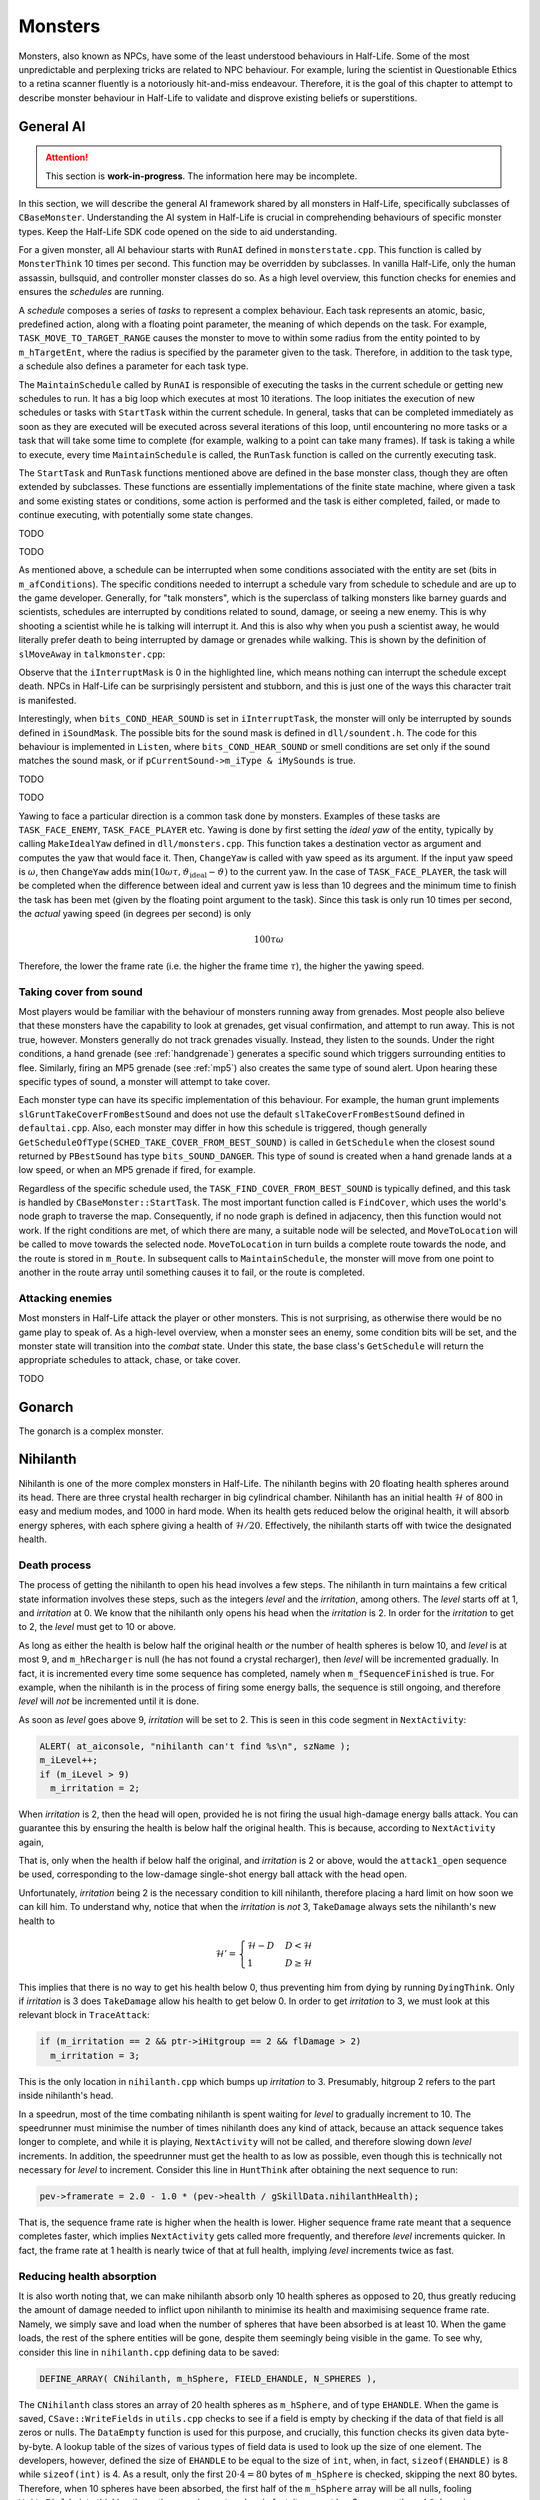 Monsters
========

Monsters, also known as NPCs, have some of the least understood behaviours in
Half-Life. Some of the most unpredictable and perplexing tricks are related to
NPC behaviour. For example, luring the scientist in Questionable Ethics to a
retina scanner fluently is a notoriously hit-and-miss endeavour. Therefore, it
is the goal of this chapter to attempt to describe monster behaviour in
Half-Life to validate and disprove existing beliefs or superstitions.

General AI
----------

.. attention:: This section is **work-in-progress**. The information here may be incomplete.

In this section, we will describe the general AI framework shared by all
monsters in Half-Life, specifically subclasses of ``CBaseMonster``.
Understanding the AI system in Half-Life is crucial in comprehending behaviours
of specific monster types. Keep the Half-Life SDK code opened on the side to aid
understanding.

For a given monster, all AI behaviour starts with ``RunAI`` defined in ``monsterstate.cpp``. This function is
called by ``MonsterThink`` 10 times per second. This function may be overridden
by subclasses. In vanilla Half-Life, only the human assassin, bullsquid, and
controller monster classes do so. As a high level overview, this function checks
for enemies and ensures the *schedules* are running.

A *schedule* composes a series of *tasks* to represent a complex behaviour. Each
task represents an atomic, basic, predefined action, along with a floating point
parameter, the meaning of which depends on the task. For example,
``TASK_MOVE_TO_TARGET_RANGE`` causes the monster to move to within some radius
from the entity pointed to by ``m_hTargetEnt``, where the radius is specified by
the parameter given to the task. Therefore, in addition to the task type, a
schedule also defines a parameter for each task type.

The ``MaintainSchedule`` called by ``RunAI`` is responsible of executing the
tasks in the current schedule or getting new schedules to run. It has a big loop
which executes at most 10 iterations. The loop initiates the execution of new
schedules or tasks with ``StartTask`` within the current schedule. In general,
tasks that can be completed immediately as soon as they are executed will be
executed across several iterations of this loop, until encountering no more
tasks or a task that will take some time to complete (for example, walking to a
point can take many frames). If task is taking a while to execute, every time
``MaintainSchedule`` is called, the ``RunTask`` function is called on the
currently executing task.

The ``StartTask`` and ``RunTask`` functions mentioned above are defined in the
base monster class, though they are often extended by subclasses. These
functions are essentially implementations of the finite state machine, where
given a task and some existing states or conditions, some action is performed
and the task is either completed, failed, or made to continue executing, with
potentially some state changes.

TODO

TODO

As mentioned above, a schedule can be interrupted when some conditions
associated with the entity are set (bits in ``m_afConditions``). The specific
conditions needed to interrupt a schedule vary from schedule to schedule and are
up to the game developer. Generally, for "talk monsters", which is the
superclass of talking monsters like barney guards and scientists, schedules are
interrupted by conditions related to sound, damage, or seeing a new enemy. This
is why shooting a scientist while he is talking will interrupt it. And this is
also why when you push a scientist away, he would literally prefer death to
being interrupted by damage or grenades while walking. This is shown by the
definition of ``slMoveAway`` in ``talkmonster.cpp``:

.. code-block:: c++
   :emphasize-lines: 6

   Schedule_t slMoveAway[] =
   {
     {
       tlMoveAway,
       ARRAYSIZE ( tlMoveAway ),
       0,
       0,
       "MoveAway"
     },
   };

Observe that the ``iInterruptMask`` is 0 in the highlighted line, which means
nothing can interrupt the schedule except death. NPCs in Half-Life can be
surprisingly persistent and stubborn, and this is just one of the ways this
character trait is manifested.

Interestingly, when ``bits_COND_HEAR_SOUND`` is set in ``iInterruptTask``, the
monster will only be interrupted by sounds defined in ``iSoundMask``. The
possible bits for the sound mask is defined in ``dll/soundent.h``. The code for
this behaviour is implemented in ``Listen``, where ``bits_COND_HEAR_SOUND`` or
smell conditions are set only if the sound matches the sound mask, or if
``pCurrentSound->m_iType & iMySounds`` is true.

TODO

TODO

.. TODO think about where to put the following paragraph, and organise it
   better! The functions are introduced in quite an ad-hoc way.

Yawing to face a particular direction is a common task done by monsters.
Examples of these tasks are ``TASK_FACE_ENEMY``, ``TASK_FACE_PLAYER`` etc.
Yawing is done by first setting the *ideal yaw* of the entity, typically by
calling ``MakeIdealYaw`` defined in ``dll/monsters.cpp``. This function takes a
destination vector as argument and computes the yaw that would face it. Then,
``ChangeYaw`` is called with yaw speed as its argument. If the input yaw speed
is :math:`\omega`, then ``ChangeYaw`` adds :math:`\min(10\omega\tau,
\vartheta_\mathrm{ideal} - \vartheta)` to the current yaw. In the case of
``TASK_FACE_PLAYER``, the task will be completed when the difference between
ideal and current yaw is less than 10 degrees and the minimum time to finish the
task has been met (given by the floating point argument to the task). Since this
task is only run 10 times per second, the *actual* yawing speed (in degrees per
second) is only

.. math:: 100\tau\omega

Therefore, the lower the frame rate (i.e. the higher the frame time
:math:`\tau`), the higher the yawing speed.

.. TODO talk about overshoot? Does this actually happen?

Taking cover from sound
~~~~~~~~~~~~~~~~~~~~~~~

Most players would be familiar with the behaviour of monsters running away from
grenades. Most people also believe that these monsters have the capability to
look at grenades, get visual confirmation, and attempt to run away. This is not
true, however. Monsters generally do not track grenades visually. Instead, they
listen to the sounds. Under the right conditions, a hand grenade (see
:ref:`handgrenade`) generates a specific sound which triggers surrounding
entities to flee. Similarly, firing an MP5 grenade (see :ref:`mp5`) also creates
the same type of sound alert. Upon hearing these specific types of sound, a
monster will attempt to take cover.

Each monster type can have its specific implementation of this behaviour. For
example, the human grunt implements ``slGruntTakeCoverFromBestSound`` and does
not use the default ``slTakeCoverFromBestSound`` defined in ``defaultai.cpp``.
Also, each monster may differ in how this schedule is triggered, though
generally ``GetScheduleOfType(SCHED_TAKE_COVER_FROM_BEST_SOUND)`` is called in
``GetSchedule`` when the closest sound returned by ``PBestSound`` has type
``bits_SOUND_DANGER``. This type of sound is created when a hand grenade lands
at a low speed, or when an MP5 grenade if fired, for example.

Regardless of the specific schedule used, the
``TASK_FIND_COVER_FROM_BEST_SOUND`` is typically defined, and this task is
handled by ``CBaseMonster::StartTask``. The most important function called is
``FindCover``, which uses the world's node graph to traverse the map.
Consequently, if no node graph is defined in adjacency, then this function would
not work. If the right conditions are met, of which there are many, a suitable
node will be selected, and ``MoveToLocation`` will be called to move towards the
selected node. ``MoveToLocation`` in turn builds a complete route towards the
node, and the route is stored in ``m_Route``. In subsequent calls to
``MaintainSchedule``, the monster will move from one point to another in the
route array until something causes it to fail, or the route is completed.

Attacking enemies
~~~~~~~~~~~~~~~~~

Most monsters in Half-Life attack the player or other monsters. This is not
surprising, as otherwise there would be no game play to speak of. As a
high-level overview, when a monster sees an enemy, some condition bits will be
set, and the monster state will transition into the *combat* state. Under this
state, the base class's ``GetSchedule`` will return the appropriate schedules to
attack, chase, or take cover.

TODO

Gonarch
-------

The gonarch is a complex monster.

.. _nihilanth:

Nihilanth
---------

Nihilanth is one of the more complex monsters in Half-Life. The nihilanth begins
with 20 floating health spheres around its head. There are three crystal health
recharger in big cylindrical chamber. Nihilanth has an initial health
:math:`\mathcal{H}` of 800 in easy and medium modes, and 1000 in hard mode. When
its health gets reduced below the original health, it will absorb energy
spheres, with each sphere giving a health of :math:`\mathcal{H} / 20`.
Effectively, the nihilanth starts off with twice the designated health.

Death process
~~~~~~~~~~~~~

The process of getting the nihilanth to open his head involves a few steps. The
nihilanth in turn maintains a few critical state information involves these
steps, such as the integers *level* and the *irritation*, among others. The
*level* starts off at 1, and *irritation* at 0. We know that the nihilanth only
opens his head when the *irritation* is 2. In order for the *irritation* to get
to 2, the *level* must get to 10 or above.

As long as either the health is below half the original health *or* the number
of health spheres is below 10, and *level* is at most 9, and ``m_hRecharger`` is
null (he has not found a crystal recharger), then *level* will be incremented
gradually. In fact, it is incremented every time some sequence has completed,
namely when ``m_fSequenceFinished`` is true. For example, when the nihilanth is
in the process of firing some energy balls, the sequence is still ongoing, and
therefore *level* will *not* be incremented until it is done.

As soon as *level* goes above 9, *irritation* will be set to 2. This is seen in
this code segment in ``NextActivity``:

.. code-block:: cpp

   ALERT( at_aiconsole, "nihilanth can't find %s\n", szName );
   m_iLevel++;
   if (m_iLevel > 9)
     m_irritation = 2;

When *irritation* is 2, then the head will open, provided he is not firing the
usual high-damage energy balls attack. You can guarantee this by ensuring the
health is below half the original health. This is because, according to
``NextActivity`` again,

.. code-block:: cpp
   :emphasize-lines: 1

   if (m_irritation >= 2 && pev->health < gSkillData.nihilanthHealth / 2.0)
   {
     pev->sequence = LookupSequence( "attack1_open" );
   }
   else
   {
     ...
   }

That is, only when the health if below half the original, and *irritation* is 2
or above, would the ``attack1_open`` sequence be used, corresponding to the
low-damage single-shot energy ball attack with the head open.

Unfortunately, *irritation* being 2 is the necessary condition to kill
nihilanth, therefore placing a hard limit on how soon we can kill him. To
understand why, notice that when the *irritation* is *not* 3, ``TakeDamage``
always sets the nihilanth's new health to

.. math:: \mathcal{H}' =
          \begin{cases}
          \mathcal{H} - D & D < \mathcal{H} \\
          1 & D \ge \mathcal{H}
          \end{cases}

This implies that there is no way to get his health below 0, thus preventing him
from dying by running ``DyingThink``. Only if *irritation* is 3 does
``TakeDamage`` allow his health to get below 0. In order to get *irritation* to
3, we must look at this relevant block in ``TraceAttack``:

.. code-block:: cpp

   if (m_irritation == 2 && ptr->iHitgroup == 2 && flDamage > 2)
     m_irritation = 3;

This is the only location in ``nihilanth.cpp`` which bumps up *irritation* to 3.
Presumably, hitgroup 2 refers to the part inside nihilanth's head.

In a speedrun, most of the time combating nihilanth is spent waiting for *level*
to gradually increment to 10. The speedrunner must minimise the number of times
nihilanth does any kind of attack, because an attack sequence takes longer to
complete, and while it is playing, ``NextActivity`` will not be called, and
therefore slowing down *level* increments. In addition, the speedrunner must get
the health to as low as possible, even though this is technically not necessary
for *level* to increment. Consider this line in ``HuntThink`` after obtaining
the next sequence to run:

.. code-block:: cpp

   pev->framerate = 2.0 - 1.0 * (pev->health / gSkillData.nihilanthHealth);

That is, the sequence frame rate is higher when the health is lower. Higher
sequence frame rate meant that a sequence completes faster, which implies
``NextActivity`` gets called more frequently, and therefore *level* increments
quicker. In fact, the frame rate at 1 health is nearly twice of that at full
health, implying *level* increments twice as fast.

Reducing health absorption
~~~~~~~~~~~~~~~~~~~~~~~~~~

It is also worth noting that, we can make nihilanth absorb only 10 health
spheres as opposed to 20, thus greatly reducing the amount of damage needed to
inflict upon nihilanth to minimise its health and maximising sequence frame
rate. Namely, we simply save and load when the number of spheres that have been
absorbed is at least 10. When the game loads, the rest of the sphere entities
will be gone, despite them seemingly being visible in the game. To see why,
consider this line in ``nihilanth.cpp`` defining data to be saved:

.. code-block:: cpp

   DEFINE_ARRAY( CNihilanth, m_hSphere, FIELD_EHANDLE, N_SPHERES ),

The ``CNihilanth`` class stores an array of 20 health spheres as ``m_hSphere``,
and of type ``EHANDLE``. When the game is saved, ``CSave::WriteFields`` in
``utils.cpp`` checks to see if a field is empty by checking if the data of that
field is all zeros or nulls. The ``DataEmpty`` function is used for this
purpose, and crucially, this function checks its given data byte-by-byte. A
lookup table of the sizes of various types of field data is used to look up the
size of one element. The developers, however, defined the size of ``EHANDLE`` to
be equal to the size of ``int``, when, in fact, ``sizeof(EHANDLE)`` is 8 while
``sizeof(int)`` is 4. As a result, only the first :math:`20 \cdot 4 = 80` bytes
of ``m_hSphere`` is checked, skipping the next 80 bytes. Therefore, when 10
spheres have been absorbed, the first half of the ``m_hSphere`` array will be
all nulls, fooling ``WriteFields`` into thinking the entire array is empty, when
in fact, it may not be. Consequently, ``m_hSphere`` is never written onto the
disk, and upon restore, the entire array is zero-initialised and losing all
health spheres.

Talk monster
------------

A talk monster is a class that is overridden by monsters that can talk,
including barney guards and scientists. A talk monster makes idle chatter from
time to time. This is done mostly by the ``GetScheduleOfType`` function which
returns chatter schedules based on non-shared RNG (see :ref:`nonshared rng`).

Notably, talk monsters have the ability to move away from a player's push, coded
by the ``slMoveAway`` schedule. In the schedule definition, we see that a talk
monster walks for 100 units before stopping and yawing towards the player.

Talk monsters generally can be used by the player to follow him. The
``FollowerUse`` function is responsible of checking the conditions for following
and calling ``StartFollowing`` on the player entity. In the ``StartFollowing``
function, ``m_hTargetEnt`` is assigned to be the player entity. Subsequently,
the specific schedules and tasks a monster takes to actually do the following
can vary.

Take the scientist in ``scientist.cpp`` as an example. When the monster state is
*idle* or *alert*, ``GetSchedule`` will check for some conditions and ultimately
call ``GetScheduleOfType(SCHED_TARGET_FACE)`` (or the "scared" counterpart),
which returns ``slFaceTarget`` in the right conditions. In the definition for
the ``slFaceTarget`` schedule, we see that the ``TASK_SET_SCHEDULE`` is defined
with ``SCHED_TARGET_CHASE`` as its parameter. When this task is executed,
``GetScheduleOfType(SCHED_TARGET_CHASE)`` will return ``slFollow``, which is the
final schedule that actually makes the scientist moves to the target pointed by
``m_hTargetEnt``, which is the player if used earlier. A similar tracing can be
done for barney.

.. note:: Not all monsters who can talk are talk monsters. For example, the
          G-Man can speak scripted sentences, but he inherits from
          ``CBaseMonster``.

Barney
~~~~~~

Barney guards are common in Half-Life. They play a vital role in a few very
time-saving tricks in Half-Life speedruns.

Due to wearing a vest, the damage received when hitting the stomach may be
halved, depending on the type of damage. This is confirmed by looking at
``TraceAttack``:

.. code-block:: cpp

   case HITGROUP_STOMACH:
     if (bitsDamageType & (DMG_BULLET | DMG_SLASH | DMG_BLAST))
     {
       flDamage = flDamage / 2;
     }
     break;

A barney guard will take cover from his enemy when he receives heavy damage,
specifically, when ``bits_COND_HEAVY_DAMAGE`` is set. This bit is set when a
monster receives a damage :math:`D \ge 20`, according to
``CBaseMonster::TakeDamage`` in ``combat.cpp``.

The barney is also known to retaliate when the player attacks him. However, not
all damage from the player will cause him to do so. Specifically, if the player
attacks barney for the first time but is not looking at him (determined by the
``IsFacing`` function), then the guard will become suspicious but still give the
player the benefit of the doubt. However, any attack the second time will make
barney mad and make the player the enemy. This is done by setting the
``bits_MEMORY_PROVOKED`` bit to ``m_afMemory``. As a result, the next time
``RunAI`` is called, ``GetEnemy`` will be called, which in turn calls
``BestVisibleEnemy``. ``BestVisibleEnemy`` then iterates through a linked list
of monsters, and selects an enemy based on ``IRelationship``. Looking at
``CTalkMonster::IRelationship``, we see that, indeed, when
``bits_MEMORY_PROVOKED`` is set, this function returns ``R_HT``, representing
hatred.

When ``m_hEnemy`` is the player, the barney will begin to attack the player like
any other enemy. The behaviour of attacking and chasing the player is similar to
that of other attacking monsters.

.. TODO Chase Enemy, Range Attack1

Scientist
~~~~~~~~~

Scientists are very weak.

A scientist can heal the player if the player health is less than or equal to 50 and if the player is at most 128 units away from the scientist. Once healed, the scientist will not heal again until after one minute. The heal amount is always 25 health, as specified by the ``sk_scientist_heal`` skill cvars.

.. _squeak grenade monster:

Snarks
------

As a weapon, the behaviour of snarks has been described in :ref:`snarks weapon`.

.. TODO: talk about how snarks classify other enemies!

A snark monster has entity friction and gravity of 0.5. In the default game settings, a snark has a health of 2 regardless of the difficulty. Interestingly, despite being classified as a monster, it behaves more like a grenade with complex seeking and touching behaviours. It does not have an AI in the usual sense of running tasks and schedules. When a snark is spawned, it runs the ``CSqueakGrenade::HuntThink`` function after 0.1s, and once every 0.1s subsequently. Whenever the snark touches any entity, the ``CSqueakGrenade::SuperBounceTouch`` will be called.

.. _snark touching:

Touching behaviour
~~~~~~~~~~~~~~~~~~

When the snark collides with an entity, assuming the movetype is ``MOVETYPE_BOUNCE``, which typically the case if the snark is not underwater, the snark will tend to be bouncy. Recall from :ref:`entity movement` that an entity of ``MOVETYPE_BOUNCE`` will have a bounce coefficient of :math:`b = 2 - k_e` (see :ref:`collision`). Since the snark's entity friction is 0.5, it has :math:`b = 1.5`. This allows snarks to bounce off surfaces very well.

The snark has an owner property. If the snark is tossed by the player, for example, the owner will be set to the player. When ``SuperBounceTouch`` is called, if the owner property is set and the entity that touches the snark is also the owner, it will not run the subsequent logic. In fact, if the owner is set to the player, the snark will not collide with the player at all. However, if the entity that touches the snark is not the owner, then the snark will simply clear the owner property, making it without an owner. Consequently, if the snark touches the ex-owner at some point in the future, the subsequent logic in the ``SuperBounceTouch`` function will run.

.. code-block:: c++
   :caption: ``CSqueakGrenade::SuperBounceTouch``

   // don't hit the guy that launched this grenade
   if ( pev->owner && pOther->edict() == pev->owner )
     return;

   // at least until we've bounced once
   pev->owner = NULL;

The snark also has a property that prevents running the touching logic too frequently:

.. code-block:: c++
   :caption: ``CSqueakGrenade::SuperBounceTouch``

   // avoid bouncing too much
   if (m_flNextHit > gpGlobals->time)
     return;

If all of the following conditions are true, the snark will inflict damage onto the touched entity:

- If the entity that touches the snark is damageable
- The snark's next attack delay is over (``m_flNextAttack < gpGlobals->time``)
- The touched entity is the same as the entity hit by the global trace
- The touched entity is not another snark

The snark inflicts damage using the multidamage mechanism (see :ref:`damage system`). It first does a *clear* operation. Then, it performs *apply* with a damage of :math:`D = 10` in the default game settings, corresponding to the ``sk_snark_dmg_biteX`` cvars. It also adds 5 damage to its accumulated explosive damage, but without inflicting the touched entity with it yet. Finally, it sets the next attack delay to be 0.5s.

Regardless of whether the snark inflicts damage, it always set the ``m_flNextHit`` to be 0.5s from the current game time, and resets ``m_flNextHunt`` to be the current game time, which allows the hunting logic in ``CSqueakGrenade::HuntThink`` to run the next time the think function is called. It also inserts a sound of ``bits_SOUND_COMBAT`` of differing volume and duration depending on whether the snark is onground.

.. _snark hunting:

Hunting behaviour
~~~~~~~~~~~~~~~~~

The snark has a relatively complex think function and behaviour. It first checks if its position and velocity are acceptable and within bounds, and remove itself is not:

.. code-block:: c++
   :caption: ``CSqueakGrenade::HuntThink``

   if (!IsInWorld())
   {
     SetTouch( NULL );
     UTIL_Remove( this );
     return;
   }

The snark then checks if it is time to kill itself, where ``m_flDie`` has previously been set to 15s from the time it spawned in ``CSqueakGrenade::Spawn``:

.. code-block:: c++
   :caption: ``CSqueakGrenade::HuntThink``

   // explode when ready
   if (gpGlobals->time >= m_flDie)
   {
     g_vecAttackDir = pev->velocity.Normalize( );
     pev->health = -1;
     Killed( pev, 0 );
     return;
   }

If the snark's waterlevel is not zero, it will change the movetype to ``MOVETYPE_FLY``, which ignores gravity. Then, the snark's velocity is altered to become

.. math:: 0.9 \mathbf{v}_S + 8 \mathbf{\hat{k}}

where :math:`\mathbf{v}_S` is the current velocity of the snark and :math:`\mathbf{\hat{k}} = \langle 0,0,1\rangle`. If the snark's waterlevel is zero, however, the velocity will remain unchanged but the movetype will be set to ``MOVETYPE_BOUNCE``.

The snark imposes a rate limiting on how frequently it runs the subsequent logic:

.. code-block:: c++
   :caption: ``CSqueakGrenade::HuntThink``

   // return if not time to hunt
   if (m_flNextHunt > gpGlobals->time)
     return;

   m_flNextHunt = gpGlobals->time + 2.0;

Recalled from the description of ``CSqueakGrenade::SuperBounceTouch`` that the snark typically resets ``m_flNextHunt`` to be the current game time when touched by an entity. For example, once the snark touches the ground, it will run the hunting logic as soon as its think function is next called.

.. TODO: finding logic?

Once the snark has found an enemy, it will attempt to jump towards the enemy's eye position. Let :math:`\mathbf{e}` be the enemy's eye position, and :math:`\mathbf{r}_S` be the position of the snark. Then the snark's new velocity will be set to

.. math:: \mathbf{v}_S' = \min\left( 1.2, \frac{50}{\lVert\mathbf{v}_S\rVert + 10} \right) \mathbf{v}_S + 300 \frac{\mathbf{e} - \mathbf{r}_S}{\lVert \mathbf{e} - \mathbf{r}_S \rVert}
   :label: snark hunt vel

Subsequently, if the snark's current position compared to the previous position when this part of the ``HuntThink`` is run differs by a length of less than 1, the snark will use the non-shared RNG (see :ref:`nonshared rng`) to randomly generate its horizontal velocity:

.. math::
   \begin{aligned}
   (S_1, v_{S,x}) &\gets \mathfrak{U}_\mathit{NS}(S_0, -100, 100) \\
   (S_2, v_{S,y}) &\gets \mathfrak{U}_\mathit{NS}(S_1, -100, 100)
   \end{aligned}

In :eq:`snark hunt vel`, the maximum speed is achieved when :math:`\mathbf{v}_S` is parallel to :math:`\mathbf{e} - \mathbf{r}_S`. If we then solve for a fixed point by setting :math:`\lVert\mathbf{v}_S'\rVert = \lVert\mathbf{v}_S\rVert`, we obtain the theoretically maximum speed achievable by hunting alone, disregarding gravity or other external factors, to be

.. math:: \max \lVert\mathbf{v}_S\rVert = 10 \left( 17 + \sqrt{319} \right) \approx 348.6

Indeed, we find that hunting with speeds above that results in a lower new speed :math:`\lVert\mathbf{v}_S'\rVert < \lVert\mathbf{v}_S\rVert`.

.. FIXME: maybe we should really move these to the weapons chapter? and only talk about things like Classify here

.. _snark boosting:

Snark boosting
~~~~~~~~~~~~~~

Snark boosting refers to a general technique of using snarks to prop the player up to gain vertical height. The mechanism is analogous to "prop flying" in Source engine speedruns, except the snark is not under the player's control once released. There are two ways snark boosting can be done: the ad-hoc way and the standard or "right" way. Many speedrunners never figured out how snark boosting can be done in a consistent and reliable way. They would opt for an ad-hoc way of snark boosting, which are characterised by

- using more than one snark
- jumping and/or ducking aperiodically or haphazardly
- inconsistent height gains
- higher frequency of attacks from the snarks

One example of an ad-hoc snark boosting may be found in `this video`_ by qckdth. An ad-hoc snark boosting may still be optimal under certain circumstances if the sequence of actions are tailored and adapted specifically to them. For example, if the player only needs to perform a jump on a snark to leap over some obstacles, then the ad-hoc method may be preferable over the standard method.

.. _this video: https://youtu.be/Hv_ZlxBbfrk?t=1279

In order to achieve the opposite effects of ad-hoc snark boosting, most importantly being able to gain height consistently and indefinitely, we must instead perform it the standard way. There are two phases in standard snark boosting: the transition and the steady state. The process begins with the transition phase, in which the player positions themselves onto a snark. The snark itself is usually tossed by the player a few moments prior, though it could also be released by the map or the environment. In the transition phase, the snark may attack the player occasionally, and the height gains may not be consistent. Once the player is able to perform a ducktap once every 0.1s and achieve consistent height gains, along with the snark undergoing a periodic behaviour, the transition phase ends and the steady state commences.

In the steady state, a cycle begins with the player landing on the snark and becoming onground. Within the same frame, the snark collides with the player, and bounces downward (due to :math:`b = 1.5` given to the general collision equation in :ref:`collision`) with a steady state velocity. In the next frame, the player ducktaps and lifts off into the air, while the snark continues to move downward. Some frames later in the :math:`n_h`-th frame, the snark begins to hunt with the behaviour described in :ref:`snark hunting`, and sets the velocity so that it points upward. At this point, the player is moving downward and the snark is moving upward. Eventually, the player will land on the snark again and the cycle repeats.

.. figure:: images/snark-boosting-100fps.svg

   The positions of the player and the snark in one cycle of snark boosting at 100 fps. The blue dots represent the player position, while the red dots represent the snark positions. Note that both the player and the snark are initially at :math:`z = 0`.

Suppose the player lands and becomes onground in frame :math:`k = 0` and ducktaps in frame :math:`k = 1`. Define :math:`z(0) = 0` the initial player *feet* position. Then the player velocity may be given by

.. math:: v_z(k) = -gk\tau_p

The player vertical feet position may be given by

.. math:: z_p(k) = 18 H(k - 1) - \frac{1}{2} gk^2\tau_p^2

where :math:`H(x)` is the Heaviside step function.

Denote :math:`v_c` the vertical velocity in frame :math:`k = 0`, which is the velocity after the snark collides with the player. Let :math:`v_h(v)` be the hunting velocity given by :eq:`snark hunt vel`, restricted to the vertical axis. The snark vertical velocity may be given by

.. math:: v_{z,s}(k) = \left( v_c - g_sk\tau_g \right) \left( 1 - H(k - n_h) \right) \\
   {} + \left( v_h(v_c - g_s \left( n_h - 1 \right) \tau_g) - g_s \left(k - n_h + 1\right) \tau_g \right) H(k - n_h)
   :label: snark boost vel

The snark position at its top is given by the sum

.. math:: z_s(k) = z_s(k-1) + v_{z,s}(k) \tau_g = \tau_g \sum_{i=1}^k v_{z,s}(i)

Suppose the :math:`n_c` is the cycle length, or the number of frames in a cycle. Then using the general collision equation (see :ref:`collision`) we additionally also have

.. math:: v_c = v_{z,s}(n_c) \left( 1 - b_s \right) = v_{z,s}(0)
   :label: snark boost vel cycle

This is the steady state snark velocity. In order for the standard snark boosting to work, we must have

.. math:: z_p(n_c) - 2 \le z_s(n_c-1) \le z_p(n_c-1) - 2
   :label: snark boosting inequality

This is the snark boosting inequality. In other words, in frame :math:`k = n_c - 1`, the player must end with a position above the 2-unit onground layer of the snark, but in frame :math:`k = n_c`, the player position must either end up within the 2-unit onground layer, or below the snark, which implies a collision has occurred.

As described in :ref:`snark hunting`, the snark hunting frequency is rate limited. The way the snark can eliminate the delay is by having its ``CSqueakGrenade::SuperBounceTouch`` called, as described in :ref:`snark touching`, which allows the hunting to occur the soonest in the next frame. However, there is a 0.1s delay for the touching behaviour as well. This implies the snark must touch the player at least 0.1s since the last touch. This provides a lower bound to the cycle length. In addition, the ``CSqueakGrenade::HuntThink`` also has a 0.1s delay between calls that cannot be reset. In order for snark boosting to work consistently, the hunting must also occur at a constant (on average) offset of frames since the start of the cycle, which is given by :math:`n_h`. This is only possible if the cycle length is 0.1s on average.

Finding a :math:`n_h` that satisfies :eq:`snark boosting inequality` is tedious to carry out analytically. We can therefore solve it numerically instead. The general strategy is to simply check the admissibility of each value of :math:`1 \le n_h \le n_c - 1`. For each iteration, we must solve for the steady state velocity :math:`v_c` iteratively from an initial guess using :eq:`snark boost vel` and :eq:`snark boost vel cycle`. The rate of convergence is typically very rapid.

Arresting falls
~~~~~~~~~~~~~~~

Besides damage boosting (see :ref:`damage boosting`), snarks provide the only way of arresting a free fall anywhere mid-air.

Houndeye
--------

Houndeyes are one of the less commonly encountered monsters in speedrunning. Nevertheless, they have a simple and yet unique attack system. Namely, houndeyes can form squads and the damage depends on squad size.

Damage mechanism
~~~~~~~~~~~~~~~~

Houndeyes can form a squad with at most four members. Let :math:`n` be the number of squad members in a squad. Then, upon a sonic attack, a houndeye enumerates entities within a radius of 384 units, or ``HOUNDEYE_MAX_ATTACK_RADIUS`` as defined in the SDK. The houndeye will ignore other houndeyes and entities that cannot take damage.

.. figure:: images/houndeyes.jpg

   A squad of two houndeyes attacking the player.

For each entity in the sphere, denote :math:`\ell` the distance between the centre (not the body centre used in explosion computations) that entity and the houndeye. If the entity is visible from the houndeye's point of view, apply damage

.. math:: D = D_0 \left( 1.1 n - 0.1 \right) \left( 1 - \frac{\ell}{384} \right)

where :math:`D_0` is the default houndeye damage indicated by the ``sk_houndeye_dmg_blast`` skill cvars, which is 10 on normal and 15 on both medium and hard modes. On the other hand, if the entity is not visible then what happens depends on the entity type. If the entity is a player, then the houndeye halves the damage :math:`D \gets D/2` dealt. If the entity is ``func_breakable`` or ``func_pushable``, then the original damage is dealt without halving. For all other entity types, the damage will be set to zero :math:`D \gets 0`.

This is one of the more complex damage formula. The damage dealt depends on the squad size, and reaches a maximum of 4.3 times the original damage in the case of :math:`n = 4`, which can be devastating. The damage also depends on the radius of the target entity away from the houndeye, similar to how explosive damage works (see :ref:`explosions`).

Hopping
~~~~~~~

Houndeyes are also one of the few monsters that can hop into the air. When the animation frame ``HOUND_AE_HOPBACK`` is played, the houndeye will set its velocity to

.. math:: \mathbf{v} = -200 \mathbf{\hat{f}} + \langle 0,0, 0.3g \rangle

where :math:`\mathbf{\hat{f}}` is the last ``gpGlobals->v_forward``, and :math:`g` is the value of ``sv_gravity``. This can and has been exploited to allow the player to jump to higher platforms, by having the houndeye jump first, and then jumping on top of it. One example of such use can be found in `this Blue Shift run <https://youtu.be/VPBckCOJ2Kk?t=353>`_ at 5:53 by quadrazid and rayvex, where he shot the houndeye to make it jump.

.. TODO: is this the player's view vector or the houndeye's? Or is it not either? gpGlobals->v_forward can be changed by MakeVectors. OK there's a call in GetSchedule

..
   Assuming :math:`g = 800` and the player views vertically downward so that :math:`\mathbf{\hat{f}} = \langle 0,0,-1\rangle`, we can make the houndeye jump with an upward speed of 440 ups. This is a relatively high jumping speed, almost twice of that of the player (see :ref:`jumping`).


Headcrab
--------

.. TODO: talk about the conditions for jumping

Headcrabs are one of the most iconic monsters in Half-Life. They have a unique ability to jump towards the enemy's face and apply ``DMG_SLASH`` to it upon touch.

.. figure:: images/headcrab-jump.svg
   :name: headcrab jump

   Illustration of how a headcrab plots its trajectory when attacking an enemy by leaping.

When a headcrab is ready to attack by leaping, it will first shifts its position up by one unit. Then it targets the enemy's view (offset from the enemy's centre, as indicated by the point :math:`V` in :numref:`headcrab jump`) and tries to make its final vertical velocity at :math:`V` be zero. This amounts to computing the *initial* vertical speed, as obtained from solving classical mechanics,

.. math:: v_z = \sqrt{2\max(g,1)\max(h,16)}

where :math:`h` is the height difference between the centre of headcrab at :math:`C_H` and :math:`V`, and :math:`g` is the value of ``sv_gravity``. Notice that the headcrab will always make the height difference to be at least 16. The headcrab will then compute the time needed to travel to that height given this vertical velocity by

.. math:: \Delta t = \frac{v_z}{g}

This is followed by computing the initial horizontal velocity and replacing the vertical component by the initial vertical velocity computed above:

.. math:: \mathbf{v} = \frac{\mathbf{r}_V - \mathbf{r}_{C_H}}{\Delta t} \operatorname{diag}(1,1,0) + \left\langle 0,0,v_z \right\rangle

where :math:`\operatorname{diag}(1,1,0)` is a matrix projecting points to the horizontal plane, or simply one which extracts only the :math:`x` and :math:`y` components. The resulting trajectory is one that is illustrated by the parabola in :numref:`headcrab jump` from :math:`C_H` to :math:`V`. However, the headcrab does not stop here. If the speed :math:`\lVert\mathbf{v}\rVert > 650`, then the headcrab will scale it down to 650. This prevents the headcrab from jumping too far. This also implies that the headcrab can theoretically jump a maximum height of approximately 264 units when its initial vertical velocity is 650.

As soon as the headcrab starts jumping, the headcrab begins to have a touch function set, which applies damage to any damageable entity that is not of the ``CLASS_ALIEN_PREY`` class. If this condition satisfies, the headcrab will apply damage when it's not on ground, and immediately after that, disable the touch function so as to prevent further damages.

Bullsquid
---------

Bullsquids are one of the few monsters that can hop slightly into the air. When the ``BSQUID_AE_HOP`` animation frame is played, the bullsquid will set its vertical velocity to

.. math:: v_z' = v_z + 0.3125g

where :math:`g` is the value of ``sv_gravity``. If :math:`g = 800`, then the boost in vertical velocity is :math:`\Delta v_z = 250`, which is just a little under the player jumping speed (see :ref:`jumping`).

Bullsquid melee attacks are also notable in the ability to launch the player into the air. For the ``BSQUID_AE_THROW`` attack, the bullsquid could set the player velocity to

.. math:: \mathbf{v}' = \mathbf{v} + 300 \mathbf{\hat{f}} + 300 \mathbf{\hat{u}}

where :math:`\mathbf{\hat{f}}` and :math:`\mathbf{\hat{u}}` are the *bullsquid's* forward and up view vectors respectively.

Bullsquid's ranged attack is the highly recognisable spitting of green acid from a long distance. The green spit travels at a speed of *approximately* 900 ups as hardcoded in the SDK, in the direction towards the enemy. It is not exactly 900 ups because the spread of the spit is calculated without normalising the direction vector. Namely, if :math:`\mathbf{\hat{d}}` is the unit direction vector, then the spread is computed by setting

.. math:: \mathbf{d}' = \mathbf{\hat{d}} + \left\langle U(-0.05,0.05), U(-0.05,0.05), U(-0.05,0) \right\rangle

where :math:`U(a,b)` denotes a sample from the uniform distribution in :math:`[a, b]`, and the final spit velocity would be :math:`\mathbf{v} = 900\mathbf{d'}`.

Alien grunt
-----------

Alien grunts are some of the toughest monsters in the game, and for a good reason. In the game storyline, they are armoured, and thus they are able to sustain more damage. But to be specific, they do not have an armour that work like the player's armour value. Instead, there is a hitgroup on the hitboxes that causes damages to it to be significantly reduced. When an enemy attacks the armoured hitboxes with damage :math:`D` and damage type ``DMG_BULLET``, or ``DMG_SLASH`` or ``DMG_CLUB``, the actual damage dealt will be

.. math:: D' =
          \begin{cases}
          D - 20 & D > 20 \\
          0.1 & D \le 20
          \end{cases}

That is, roughly, the damage dealt will be cut by a flat value of 20. In addition to the special armoured hitgroups, we must note that damaging the head of an alien grunt brings no benefits, unlike most other monsters. There is no three times scaling of damage from headshots.

..
   Zombie
   ------

   Zombies are one of the most iconic monsters in Half-Life as well. They do not have particularly interesting behaviour in the speedrunning context, though there is a notable aspect when receiving damage. Namely, a damage :math:`D` that is of pure ``DMG_BULLET`` type will only deal :math:`0.3D` to the zombie's health. This can be an important consideration when killing zombies as fast as possible is a concern. It is important to note that this only applies when the damage type is purely ``DMG_BULLET`` without other bits like ``DMG_NEVERGIB`` set.

